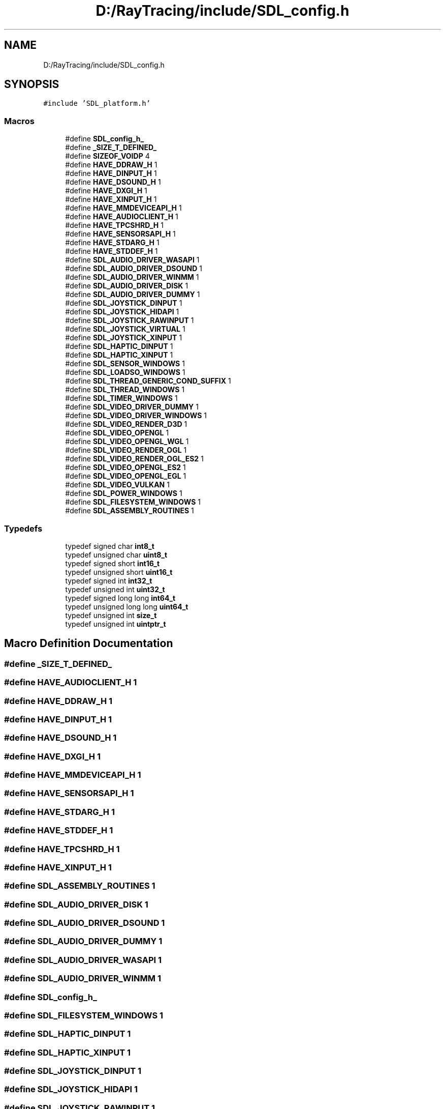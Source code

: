 .TH "D:/RayTracing/include/SDL_config.h" 3 "Mon Jan 24 2022" "Version 1.0" "RayTracer" \" -*- nroff -*-
.ad l
.nh
.SH NAME
D:/RayTracing/include/SDL_config.h
.SH SYNOPSIS
.br
.PP
\fC#include 'SDL_platform\&.h'\fP
.br

.SS "Macros"

.in +1c
.ti -1c
.RI "#define \fBSDL_config_h_\fP"
.br
.ti -1c
.RI "#define \fB_SIZE_T_DEFINED_\fP"
.br
.ti -1c
.RI "#define \fBSIZEOF_VOIDP\fP   4"
.br
.ti -1c
.RI "#define \fBHAVE_DDRAW_H\fP   1"
.br
.ti -1c
.RI "#define \fBHAVE_DINPUT_H\fP   1"
.br
.ti -1c
.RI "#define \fBHAVE_DSOUND_H\fP   1"
.br
.ti -1c
.RI "#define \fBHAVE_DXGI_H\fP   1"
.br
.ti -1c
.RI "#define \fBHAVE_XINPUT_H\fP   1"
.br
.ti -1c
.RI "#define \fBHAVE_MMDEVICEAPI_H\fP   1"
.br
.ti -1c
.RI "#define \fBHAVE_AUDIOCLIENT_H\fP   1"
.br
.ti -1c
.RI "#define \fBHAVE_TPCSHRD_H\fP   1"
.br
.ti -1c
.RI "#define \fBHAVE_SENSORSAPI_H\fP   1"
.br
.ti -1c
.RI "#define \fBHAVE_STDARG_H\fP   1"
.br
.ti -1c
.RI "#define \fBHAVE_STDDEF_H\fP   1"
.br
.ti -1c
.RI "#define \fBSDL_AUDIO_DRIVER_WASAPI\fP   1"
.br
.ti -1c
.RI "#define \fBSDL_AUDIO_DRIVER_DSOUND\fP   1"
.br
.ti -1c
.RI "#define \fBSDL_AUDIO_DRIVER_WINMM\fP   1"
.br
.ti -1c
.RI "#define \fBSDL_AUDIO_DRIVER_DISK\fP   1"
.br
.ti -1c
.RI "#define \fBSDL_AUDIO_DRIVER_DUMMY\fP   1"
.br
.ti -1c
.RI "#define \fBSDL_JOYSTICK_DINPUT\fP   1"
.br
.ti -1c
.RI "#define \fBSDL_JOYSTICK_HIDAPI\fP   1"
.br
.ti -1c
.RI "#define \fBSDL_JOYSTICK_RAWINPUT\fP   1"
.br
.ti -1c
.RI "#define \fBSDL_JOYSTICK_VIRTUAL\fP   1"
.br
.ti -1c
.RI "#define \fBSDL_JOYSTICK_XINPUT\fP   1"
.br
.ti -1c
.RI "#define \fBSDL_HAPTIC_DINPUT\fP   1"
.br
.ti -1c
.RI "#define \fBSDL_HAPTIC_XINPUT\fP   1"
.br
.ti -1c
.RI "#define \fBSDL_SENSOR_WINDOWS\fP   1"
.br
.ti -1c
.RI "#define \fBSDL_LOADSO_WINDOWS\fP   1"
.br
.ti -1c
.RI "#define \fBSDL_THREAD_GENERIC_COND_SUFFIX\fP   1"
.br
.ti -1c
.RI "#define \fBSDL_THREAD_WINDOWS\fP   1"
.br
.ti -1c
.RI "#define \fBSDL_TIMER_WINDOWS\fP   1"
.br
.ti -1c
.RI "#define \fBSDL_VIDEO_DRIVER_DUMMY\fP   1"
.br
.ti -1c
.RI "#define \fBSDL_VIDEO_DRIVER_WINDOWS\fP   1"
.br
.ti -1c
.RI "#define \fBSDL_VIDEO_RENDER_D3D\fP   1"
.br
.ti -1c
.RI "#define \fBSDL_VIDEO_OPENGL\fP   1"
.br
.ti -1c
.RI "#define \fBSDL_VIDEO_OPENGL_WGL\fP   1"
.br
.ti -1c
.RI "#define \fBSDL_VIDEO_RENDER_OGL\fP   1"
.br
.ti -1c
.RI "#define \fBSDL_VIDEO_RENDER_OGL_ES2\fP   1"
.br
.ti -1c
.RI "#define \fBSDL_VIDEO_OPENGL_ES2\fP   1"
.br
.ti -1c
.RI "#define \fBSDL_VIDEO_OPENGL_EGL\fP   1"
.br
.ti -1c
.RI "#define \fBSDL_VIDEO_VULKAN\fP   1"
.br
.ti -1c
.RI "#define \fBSDL_POWER_WINDOWS\fP   1"
.br
.ti -1c
.RI "#define \fBSDL_FILESYSTEM_WINDOWS\fP   1"
.br
.ti -1c
.RI "#define \fBSDL_ASSEMBLY_ROUTINES\fP   1"
.br
.in -1c
.SS "Typedefs"

.in +1c
.ti -1c
.RI "typedef signed char \fBint8_t\fP"
.br
.ti -1c
.RI "typedef unsigned char \fBuint8_t\fP"
.br
.ti -1c
.RI "typedef signed short \fBint16_t\fP"
.br
.ti -1c
.RI "typedef unsigned short \fBuint16_t\fP"
.br
.ti -1c
.RI "typedef signed int \fBint32_t\fP"
.br
.ti -1c
.RI "typedef unsigned int \fBuint32_t\fP"
.br
.ti -1c
.RI "typedef signed long long \fBint64_t\fP"
.br
.ti -1c
.RI "typedef unsigned long long \fBuint64_t\fP"
.br
.ti -1c
.RI "typedef unsigned int \fBsize_t\fP"
.br
.ti -1c
.RI "typedef unsigned int \fBuintptr_t\fP"
.br
.in -1c
.SH "Macro Definition Documentation"
.PP 
.SS "#define _SIZE_T_DEFINED_"

.SS "#define HAVE_AUDIOCLIENT_H   1"

.SS "#define HAVE_DDRAW_H   1"

.SS "#define HAVE_DINPUT_H   1"

.SS "#define HAVE_DSOUND_H   1"

.SS "#define HAVE_DXGI_H   1"

.SS "#define HAVE_MMDEVICEAPI_H   1"

.SS "#define HAVE_SENSORSAPI_H   1"

.SS "#define HAVE_STDARG_H   1"

.SS "#define HAVE_STDDEF_H   1"

.SS "#define HAVE_TPCSHRD_H   1"

.SS "#define HAVE_XINPUT_H   1"

.SS "#define SDL_ASSEMBLY_ROUTINES   1"

.SS "#define SDL_AUDIO_DRIVER_DISK   1"

.SS "#define SDL_AUDIO_DRIVER_DSOUND   1"

.SS "#define SDL_AUDIO_DRIVER_DUMMY   1"

.SS "#define SDL_AUDIO_DRIVER_WASAPI   1"

.SS "#define SDL_AUDIO_DRIVER_WINMM   1"

.SS "#define SDL_config_h_"

.SS "#define SDL_FILESYSTEM_WINDOWS   1"

.SS "#define SDL_HAPTIC_DINPUT   1"

.SS "#define SDL_HAPTIC_XINPUT   1"

.SS "#define SDL_JOYSTICK_DINPUT   1"

.SS "#define SDL_JOYSTICK_HIDAPI   1"

.SS "#define SDL_JOYSTICK_RAWINPUT   1"

.SS "#define SDL_JOYSTICK_VIRTUAL   1"

.SS "#define SDL_JOYSTICK_XINPUT   1"

.SS "#define SDL_LOADSO_WINDOWS   1"

.SS "#define SDL_POWER_WINDOWS   1"

.SS "#define SDL_SENSOR_WINDOWS   1"

.SS "#define SDL_THREAD_GENERIC_COND_SUFFIX   1"

.SS "#define SDL_THREAD_WINDOWS   1"

.SS "#define SDL_TIMER_WINDOWS   1"

.SS "#define SDL_VIDEO_DRIVER_DUMMY   1"

.SS "#define SDL_VIDEO_DRIVER_WINDOWS   1"

.SS "#define SDL_VIDEO_OPENGL   1"

.SS "#define SDL_VIDEO_OPENGL_EGL   1"

.SS "#define SDL_VIDEO_OPENGL_ES2   1"

.SS "#define SDL_VIDEO_OPENGL_WGL   1"

.SS "#define SDL_VIDEO_RENDER_D3D   1"

.SS "#define SDL_VIDEO_RENDER_OGL   1"

.SS "#define SDL_VIDEO_RENDER_OGL_ES2   1"

.SS "#define SDL_VIDEO_VULKAN   1"

.SS "#define SIZEOF_VOIDP   4"

.SH "Typedef Documentation"
.PP 
.SS "typedef signed short \fBint16_t\fP"

.SS "typedef signed int \fBint32_t\fP"

.SS "typedef signed long long \fBint64_t\fP"

.SS "typedef signed char \fBint8_t\fP"

.SS "typedef unsigned int \fBsize_t\fP"

.SS "typedef unsigned short \fBuint16_t\fP"

.SS "typedef unsigned int \fBuint32_t\fP"

.SS "typedef unsigned long long \fBuint64_t\fP"

.SS "typedef unsigned char \fBuint8_t\fP"

.SS "typedef unsigned int \fBuintptr_t\fP"

.SH "Author"
.PP 
Generated automatically by Doxygen for RayTracer from the source code\&.

